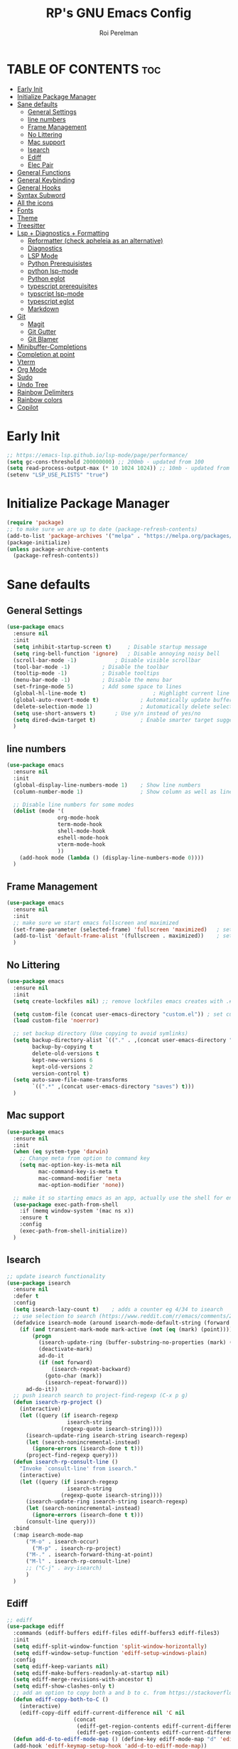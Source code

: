 #+TITLE: RP's GNU Emacs Config
#+AUTHOR: Roi Perelman
#+DESCRIPTION: RP's personal emacs config
#+PROPERTY: header-args:emacs-lisp :tangle yes
#+STARTUP: showeverything
#+OPTIONS: toc:2

* TABLE OF CONTENTS :toc:
- [[#early-init][Early Init]]
- [[#initialize-package-manager][Initialize Package Manager]]
- [[#sane-defaults][Sane defaults]]
  - [[#general-settings][General Settings]]
  - [[#line-numbers][line numbers]]
  - [[#frame-management][Frame Management]]
  - [[#no-littering][No Littering]]
  - [[#mac-support][Mac support]]
  - [[#isearch][Isearch]]
  - [[#ediff][Ediff]]
  - [[#elec-pair][Elec Pair]]
- [[#general-functions][General Functions]]
- [[#general-keybinding][General Keybinding]]
- [[#general-hooks][General Hooks]]
- [[#syntax-subword][Syntax Subword]]
- [[#all-the-icons][All the icons]]
- [[#fonts][Fonts]]
- [[#theme][Theme]]
- [[#treesitter][Treesitter]]
- [[#lsp--diagnostics--formatting][Lsp + Diagnostics + Formatting]]
  - [[#reformatter-check-apheleia-as-an-alternative][Reformatter (check apheleia as an alternative)]]
  - [[#diagnostics][Diagnostics]]
  - [[#lsp-mode][LSP Mode]]
  - [[#python-prerequisistes][Python Prerequisistes]]
  - [[#python-lsp-mode][python lsp-mode]]
  - [[#python-eglot][Python eglot]]
  - [[#typescript-prerequisites][typescript prerequisites]]
  - [[#typscript-lsp-mode][typscript lsp-mode]]
  - [[#typescript-eglot][typescript eglot]]
  - [[#markdown][Markdown]]
- [[#git][Git]]
  - [[#magit][Magit]]
  - [[#git-gutter][Git Gutter]]
  - [[#git-blamer][Git Blamer]]
- [[#minibuffer-completions][Minibuffer-Completions]]
- [[#completion-at-point][Completion at point]]
- [[#vterm][Vterm]]
- [[#org-mode][Org Mode]]
- [[#sudo][Sudo]]
- [[#undo-tree][Undo Tree]]
- [[#rainbow-delimiters][Rainbow Delimiters]]
- [[#rainbow-colors][Rainbow colors]]
- [[#copilot][Copilot]]

* Early Init

#+begin_src emacs-lisp :tangle early-init.el
;; https://emacs-lsp.github.io/lsp-mode/page/performance/
(setq gc-cons-threshold 200000000) ;; 200mb - updated from 100
(setq read-process-output-max (* 10 1024 1024)) ;; 10mb - updated from 1mb
(setenv "LSP_USE_PLISTS" "true")
#+end_src

* Initialize Package Manager

#+begin_src emacs-lisp
  (require 'package)
  ;; to make sure we are up to date (package-refresh-contents)
  (add-to-list 'package-archives '("melpa" . "https://melpa.org/packages/") t)
  (package-initialize)
  (unless package-archive-contents
    (package-refresh-contents))
#+end_src

* Sane defaults

** General Settings

#+begin_src emacs-lisp
  (use-package emacs
    :ensure nil
    :init
    (setq inhibit-startup-screen t)     ; Disable startup message
    (setq ring-bell-function 'ignore)	; Disable annoying noisy bell
    (scroll-bar-mode -1)			; Disable visible scrollbar
    (tool-bar-mode -1)			; Disable the toolbar
    (tooltip-mode -1)			; Disable tooltips
    (menu-bar-mode -1)			; Disable the menu bar
    (set-fringe-mode 5)			; Add some space to lines
    (global-hl-line-mode t)                     ; Highlight current line
    (global-auto-revert-mode t)             ; Automatically update buffers if file changes on disk
    (delete-selection-mode 1)               ; Automatically delete selected text without backspace
    (setq use-short-answers t)		; Use y/n instead of yes/no
    (setq dired-dwim-target t)              ; Enable smarter target suggestion in dired
    )
  #+end_src

** line numbers

#+begin_src emacs-lisp
  (use-package emacs
    :ensure nil
    :init
    (global-display-line-numbers-mode 1)	; Show line numbers
    (column-number-mode 1)                  ; Show column as well as line number in bottom line

    ;; Disable line numbers for some modes
    (dolist (mode '(
                  org-mode-hook
                  term-mode-hook
                  shell-mode-hook
                  eshell-mode-hook
                  vterm-mode-hook
                  ))
      (add-hook mode (lambda () (display-line-numbers-mode 0))))
    )
#+end_src

** Frame Management

#+begin_src emacs-lisp
  (use-package emacs
    :ensure nil
    :init
    ;; make sure we start emacs fullscreen and maximized
    (set-frame-parameter (selected-frame) 'fullscreen 'maximized)	; sets initial frame
    (add-to-list 'default-frame-alist '(fullscreen . maximized))    ; sets next frames
    )
#+end_src

** No Littering

#+begin_src emacs-lisp
    (use-package emacs
      :ensure nil
      :init
      (setq create-lockfiles nil) ;; remove lockfiles emacs creates with .#<name> next to the actual file.

      (setq custom-file (concat user-emacs-directory "custom.el")) ; set custom file - so things wont be added in this file
      (load custom-file 'noerror)

      ;; set backup directory (Use copying to avoid symlinks)
      (setq backup-directory-alist `(("." . ,(concat user-emacs-directory "backups")))
            backup-by-copying t
            delete-old-versions t
            kept-new-versions 6
            kept-old-versions 2
            version-control t)
      (setq auto-save-file-name-transforms
            `((".*" ,(concat user-emacs-directory "saves") t)))
      )
#+end_src

** Mac support

#+begin_src emacs-lisp
  (use-package emacs
    :ensure nil
    :init
    (when (eq system-type 'darwin)
      ;; Change meta from option to command key
      (setq mac-option-key-is-meta nil
            mac-command-key-is-meta t
            mac-command-modifier 'meta
            mac-option-modifier 'none))

    ;; make it so starting emacs as an app, actually use the shell for env variables
    (use-package exec-path-from-shell
      :if (memq window-system '(mac ns x))
      :ensure t
      :config
      (exec-path-from-shell-initialize))
    )
#+end_src

** Isearch

#+begin_src emacs-lisp
  ;; update isearch functionality
  (use-package isearch
    :ensure nil
    :defer t
    :config
    (setq isearch-lazy-count t)	   ; adds a counter eg 4/34 to isearch
    ;; use selection to search (https://www.reddit.com/r/emacs/comments/2amn1v/comment/cixq7zx/)
    (defadvice isearch-mode (around isearch-mode-default-string (forward &optional regexp op-fun recursive-edit word-p) activate)
      (if (and transient-mark-mode mark-active (not (eq (mark) (point))))
          (progn
            (isearch-update-ring (buffer-substring-no-properties (mark) (point)))
            (deactivate-mark)
            ad-do-it
            (if (not forward)
                (isearch-repeat-backward)
              (goto-char (mark))
              (isearch-repeat-forward)))
        ad-do-it))
    ;; push isearch search to project-find-regexp (C-x p g)
    (defun isearch-rp-project ()
      (interactive)
      (let ((query (if isearch-regexp
                     isearch-string
                   (regexp-quote isearch-string))))
        (isearch-update-ring isearch-string isearch-regexp)
        (let (search-nonincremental-instead)
          (ignore-errors (isearch-done t t)))
        (project-find-regexp query)))
    (defun isearch-rp-consult-line ()
      "Invoke `consult-line' from isearch."
      (interactive)
      (let ((query (if isearch-regexp
                     isearch-string
                   (regexp-quote isearch-string))))
        (isearch-update-ring isearch-string isearch-regexp)
        (let (search-nonincremental-instead)
          (ignore-errors (isearch-done t t)))
        (consult-line query)))
    :bind
    (:map isearch-mode-map
        ("M-o" . isearch-occur)
          ("M-p" . isearch-rp-project)
        ("M-." . isearch-forward-thing-at-point)
        ("M-l" . isearch-rp-consult-line)
        ;; ("C-j" . avy-isearch)
        )
    )
#+end_src

** Ediff

#+begin_src emacs-lisp
;; ediff
(use-package ediff
  :commands (ediff-buffers ediff-files ediff-buffers3 ediff-files3)
  :init
  (setq ediff-split-window-function 'split-window-horizontally)
  (setq ediff-window-setup-function 'ediff-setup-windows-plain)
  :config
  (setq ediff-keep-variants nil)
  (setq ediff-make-buffers-readonly-at-startup nil)
  (setq ediff-merge-revisions-with-ancestor t)
  (setq ediff-show-clashes-only t)
  ;; add an option to copy both a and b to c. from https://stackoverflow.com/a/29757750/864684
  (defun ediff-copy-both-to-C ()
    (interactive)
    (ediff-copy-diff ediff-current-difference nil 'C nil
                     (concat
                      (ediff-get-region-contents ediff-current-difference 'A ediff-control-buffer)
                      (ediff-get-region-contents ediff-current-difference 'B ediff-control-buffer))))
  (defun add-d-to-ediff-mode-map () (define-key ediff-mode-map "d" 'ediff-copy-both-to-C))
  (add-hook 'ediff-keymap-setup-hook 'add-d-to-ediff-mode-map))
;; (setq ediff-diff-options "")
;; (setq ediff-custom-diff-options "-u")
;; (setq ediff-window-setup-function 'ediff-setup-windows-plain)
;; (setq ediff-split-window-function 'split-window-vertically)
#+end_src
** Elec Pair

#+begin_src emacs-lisp
  (use-package elec-pair
    :ensure nil
    :config
    (electric-pair-mode 1))
#+end_src

* General Functions

#+begin_src emacs-lisp
(defun toggle-comment-on-line-or-region ()
  "Toggle comment on the current line or active region."
  (interactive)
  (if (use-region-p)
      (comment-or-uncomment-region (region-beginning) (region-end))
    (comment-or-uncomment-region (line-beginning-position) (line-end-position))))
#+end_src

* General Keybinding

#+begin_src emacs-lisp
  (use-package emacs
    :ensure nil
    :init
    ;; Set up keybindings for config workflow
    (global-set-key (kbd "<escape>") 'keyboard-escape-quit) ; Make esc work like C-g
    (global-set-key (kbd "M-o") 'other-window)              ; `C-x o' is a 2 step key binding. `M-o' is much easier.
    (global-set-key (kbd "C-;") 'toggle-comment-on-line)
    (global-set-key (kbd "M-k") 'kill-current-buffer)

    ;; zoom in and out
    (global-set-key (kbd "C-=") 'text-scale-increase)
    (global-set-key (kbd "C--") 'text-scale-decrease)
    (global-set-key (kbd "<C-wheel-up>") 'text-scale-increase)
    (global-set-key (kbd "<C-wheel-down>") 'text-scale-decrease)

    ;; config management
    (global-set-key (kbd "M-s M-r")
      (lambda () (interactive) (load-file "~/.config/emacs/init.el")))
    (global-set-key (kbd "M-s M-c")
      (lambda () (interactive) (find-file "~/.config/emacs/config.org")))
    )
#+end_src

* General Hooks

#+begin_src emacs-lisp
  (add-hook 'before-save-hook 'delete-trailing-whitespace) ; Delete whitespace just when a file is saved.
#+end_src

* Syntax Subword

make us go (or delete) forward and backwards better

#+begin_src emacs-lisp :tangle no
  (use-package syntax-subword
    :ensure t
    :config (global-syntax-subword-mode))
#+end_src


* All the icons

M-x all-the-icons-install-fonts

#+begin_src emacs-lisp
  (use-package all-the-icons :ensure t)
  (use-package all-the-icons-completion :ensure t)
  (use-package all-the-icons-dired :ensure t)
#+end_src

* Fonts
#+begin_src emacs-lisp
  (set-face-attribute 'default nil :family "JetBrains Mono" :height 180)
  ;; (set-face-attribute 'variable-pitch nil
  ;;                     :family "Jetbrains Mono"
  ;;                     :weight 'semi-bold
  ;;                     :height 160)
    ;; (set-face-attribute 'fixed-pitch nil
    ;;                :family "Jetbrains Mono"
    ;;                :weight 'normal
    ;;                :height 100)
    ;; (set-face-attribute 'default nil
    ;;                :family "Jetbrains Mono"
    ;;                :weight 'normal
    ;;                :height 110)
    ;; ;; (add-to-list 'default-frame-alist '(font . "JetBrains Mono 14"))
    ;; (set-face-attribute 'font-lock-comment-face nil :slant 'italic)
    ;; (set-face-attribute 'font-lock-function-name-face nil :slant 'italic)
    ;; (set-face-attribute 'font-lock-variable-name-face nil :slant 'italic)
    ;; (set-face-attribute 'font-lock-keyword-face nil :slant 'italic)
#+end_src

* Theme

#+begin_src emacs-lisp
  ;; to see colors M-x modus-themes-list-colors-current
  ;; to see original palette C-h f Modus-vivendi-palette
  ;; to see character info under the point - M-x describe-char
  (use-package modus-themes
    :ensure t
    :init
    (setq modus-themes-italic-constructs t)
    (setq modus-themes-bold-constructs t)
    (setq modus-themes-variable-pitch t)
    (setq modus-themes-mixed-fonts t)
    (setq modus-themes-prompts '(bold italic))
    ;; to override the palette
    (setq modus-vivendi-palette-overrides
        '(
          ;; (comment red-intense)
          ))
    :config (load-theme 'modus-vivendi))
#+end_src

* Treesitter

Use M-x treesit-install-language-grammer to install grammers manually in case of issues

#+begin_src emacs-lisp

  (use-package treesit
    :ensure nil
    ;; basically does for example
    ;; (add-to-list 'auto-mode-alist '("\\.ya?ml\\'" . yaml-ts-mode))
    :mode (("\\.tsx\\'" . tsx-ts-mode)
           ("\\.js\\'"  . typescript-ts-mode)
           ("\\.mjs\\'" . typescript-ts-mode)
           ("\\.mts\\'" . typescript-ts-mode)
           ("\\.cjs\\'" . typescript-ts-mode)
           ("\\.ts\\'"  . typescript-ts-mode)
           ("\\.jsx\\'" . tsx-ts-mode)
           ("\\.json\\'" .  json-ts-mode)
           ("\\.Dockerfile\\'" . dockerfile-ts-mode)
           ("\\.ya?ml\\'" . yaml-ts-mode)
  	 ;; BitBake files
           ("\\.bb\\'" . bash-ts-mode)
           ("\\.bbappend\\'" . bash-ts-mode)
           ("\\.bbclass\\'" . bash-ts-mode)
           ("\\.inc\\'" . bash-ts-mode))

    :config
    (setq treesit-font-lock-level 4)
    ;; add lsp sources to be downloaded
    (add-to-list 'treesit-language-source-alist '(python "https://github.com/tree-sitter/tree-sitter-python"))
    (add-to-list 'treesit-language-source-alist '(javascript "https://github.com/tree-sitter/tree-sitter-javascript" "master" "src"))
    (add-to-list 'treesit-language-source-alist '(typescript "https://github.com/tree-sitter/tree-sitter-typescript" "master" "typescript/src"))
    (add-to-list 'treesit-language-source-alist '(tsx "https://github.com/tree-sitter/tree-sitter-typescript" "master" "tsx/src"))
    (add-to-list 'treesit-language-source-alist '(html "https://github.com/tree-sitter/tree-sitter-html"))
    (add-to-list 'treesit-language-source-alist '(css "https://github.com/tree-sitter/tree-sitter-css"))
    (add-to-list 'treesit-language-source-alist '(elisp "https://github.com/Wilfred/tree-sitter-elisp"))
    (add-to-list 'treesit-language-source-alist '(bash "https://github.com/tree-sitter/tree-sitter-bash"))
    (add-to-list 'treesit-language-source-alist '(make "https://github.com/alemuller/tree-sitter-make"))
    (add-to-list 'treesit-language-source-alist '(dockerfile "https://github.com/camdencheek/tree-sitter-dockerfile" "main" "src"))
    (add-to-list 'treesit-language-source-alist '(json "https://github.com/tree-sitter/tree-sitter-json"))
    (add-to-list 'treesit-language-source-alist '(toml "https://github.com/tree-sitter/tree-sitter-toml"))
    (add-to-list 'treesit-language-source-alist '(yaml "https://github.com/ikatyang/tree-sitter-yaml"))
    (add-to-list 'treesit-language-source-alist '(c "https://github.com/tree-sitter/tree-sitter-c"))
    (add-to-list 'treesit-language-source-alist '(cpp "https://github.com/tree-sitter/tree-sitter-cpp"))
    (add-to-list 'treesit-language-source-alist '(cmake "https://github.com/uyha/tree-sitter-cmake"))
    ;; until treesit has markdown-ts-mode I can use this.
    ;; It still doesn't highlight code blocks
    (use-package markdown-ts-mode
      :ensure t
      :mode ("\\.md\\'" . markdown-ts-mode)
      :defer 't
      :config
      (add-to-list 'treesit-language-source-alist '(markdown "https://github.com/tree-sitter-grammars/tree-sitter-markdown" "split_parser" "tree-sitter-markdown/src"))
      (add-to-list 'treesit-language-source-alist '(markdown-inline "https://github.com/tree-sitter-grammars/tree-sitter-markdown" "split_parser" "tree-sitter-markdown-inline/src"))
      )
    (dolist (source treesit-language-source-alist)
      (unless (treesit-ready-p (car source))
        (treesit-install-language-grammar (car source))))

    ;; now make <lang>-mode use <lang>-ts-mode instead
    ;; files that would normally open in python-mode should open in python-ts-mode
    (add-to-list 'major-mode-remap-alist '(bash-mode . bash-ts-mode))
    (add-to-list 'major-mode-remap-alist '(sh-mode . bash-ts-mode))
    (add-to-list 'major-mode-remap-alist '(json-mode . json-ts-mode))
    (add-to-list 'major-mode-remap-alist '(python-mode . python-ts-mode))
    (add-to-list 'major-mode-remap-alist '(css-mode . css-ts-mode))
    (add-to-list 'major-mode-remap-alist '(c-mode . c-ts-mode))
    (add-to-list 'major-mode-remap-alist '(c++-mode . c++-ts-mode))
    )
#+end_src

* Lsp + Diagnostics + Formatting

** Reformatter (check apheleia as an alternative)

so each language can use reformatter to add formatting commands

#+begin_src emacs-lisp
  (use-package reformatter :ensure t)
#+end_src

** Diagnostics

#+begin_src emacs-lisp
(use-package flycheck
  :ensure t
  :hook (lsp-mode . flycheck-mode))
#+end_src

** LSP Mode
#+begin_src emacs-lisp
    (use-package lsp-mode
      :init
      (setq lsp-use-plists t)
      :ensure t
      :commands lsp
      :custom
      ;; (lsp-prefer-flymake t) ;; We prefer flymake if available
      (lsp-diagnostics-provider :flycheck)
      (lsp-enable-snippet nil) ;; Optional: disable snippets
      (lsp-completion-provider :none) ;; stop using company as #'completion-at-point
      (lsp-headerline-breadcrumb-enable nil)
      (lsp-log-io t)) ;; Debug: can set to t if you want to debug LSP issues

  ;;  (use-package lsp-completion
  ;;    :no-require
  ;;    :hook ((lsp-mode . lsp-completion-mode)))
#+end_src

** Python Prerequisistes

*** pyright language server

#+begin_src bash :tangle no
npm install -g pyright
#+end_src

*** ruff

#+begin_src bash :tangle no
pip3 install --user ruff
# and in mac I believe u need to add the following in case ruff is missing globally
sudo ln -s ~/Library/Python/3.9/bin/ruff /usr/local/bin/ruff
#+end_src

** python lsp-mode

#+begin_src emacs-lisp

    ;; Optional: lsp-ui for better UI (like sideline diagnostics)
  (use-package lsp-ui
      :ensure t
      :commands lsp-ui-mode)

  ;; Pyright LSP setup. Needs require 'lsp-pyright somewhere before loading lsp
  (use-package lsp-pyright
    :ensure t
    :after lsp-mode
    :custom
    (lsp-pyright-type-checking-mode "off") ;; or "basic" / "strict"
    (lsp-pyright-auto-import-completions t)
    (lsp-pyright-disable-organize-imports t))

  ;; Python major mode
  (use-package python-ts-mode
    :hook ((python-ts-mode . (lambda()
    			     (require 'lsp-pyright)
    			     ;; we need for another package as its already included in lsp-mode
    			     (require 'lsp-ruff)
    			     (lsp))))
    :mode (("\\.py\\'" . python-ts-mode)))

  ;; Pyvenv for managing Python virtualenvs
  (use-package pyvenv
    :ensure t
    :config
    (setq pyvenv-mode-line-indicator '(pyvenv-virtual-env-name ("[venv:" pyvenv-virtual-env-name "] ")))
    (pyvenv-mode 1)
    ;; Automatically restart LSP after activating new venv
    (add-hook 'pyvenv-post-activate-hooks (lambda () (when (bound-and-true-p lsp-mode) (lsp-restart-workspace)))))
#+end_src

** Python eglot

#+begin_src emacs-lisp :tangle no
  ;; add ruff linting with flymake
  ;; can add a hook anywhere (add-hook 'python-ts-mode-hook . (flymake-ruff-load))
  (use-package eglot
    :config
    ;; Set up workspace configuration for eglot (Pyright and Python-specific settings)
    ;; TODO: doesn't work for me. Need to setup pyrightconfig
    (setq-default eglot-workspace-configuration
                  `((:pyright . (:disableOrganizeImports t))
                    (:python . (:analysis (:typeCheckingMode  "off"))))))

  (use-package flymake-ruff :ensure t)

  ;; config is not called here
  (use-package python-ts-mode
    :hook (
    	 (python-ts-mode . eglot-ensure)
    	 (python-ts-mode . flymake-ruff-load)
    	 (eglot-managed-mode . (
    				lambda ()
    				(when (derived-mode-p 'python-mode 'python-ts-mode)
    				  (flymake-ruff-load)
    				  (flymake-start)))))
    :mode (("\\.py\\'" . python-ts-mode))
    :init
    (require 'reformatter)
    (defcustom ruff-command "ruff" "Ruff command to use for formatting." :type 'string :group 'ruff-format)
    (reformatter-define ruff-fix
      :program ruff-command
      :args (list "check" "--fix" "--stdin-filename" (or (buffer-file-name) input-file))
      :lighter " RuffFix"
      :group 'ruff-format)
    (reformatter-define ruff-isort
      :program ruff-command
      :args (list "check" "--select=I" "--fix" "--stdin-filename" (or (buffer-file-name) input-file))
      :lighter " RuffIsort"
      :group 'ruff-format)
    (reformatter-define ruff-format
      :program ruff-command
      :args (list "format" "--stdin-filename" (or (buffer-file-name) input-file))
      :lighter " RuffFmt"
      :group 'ruff-format)
    (defun ruff-fix-isort-format-buffer ()
      "Runs all ruff reformatters: ruff-fix, ruff-isort, and ruff-format."
      (interactive)
      (call-interactively 'ruff-fix-buffer)
      (call-interactively 'ruff-isort-buffer)
      (call-interactively 'ruff-format-buffer))
    )

  (use-package pyvenv
    :ensure t
    :config
    (setq pyvenv-mode-line-indicator '(pyvenv-virtual-env-name ("[venv:" pyvenv-virtual-env-name "] ")))
    (pyvenv-mode +1)
    ;; Automatically restart LSP after activating new venv
    (add-hook 'pyvenv-post-activate-hooks #'(lambda () (call-interactively #'eglot-reconnect))))
#+end_src

** typescript prerequisites

#+begin_src bash :tangle no
npm install -g typescript typscript-language-server
npm install -g vscode-langservers-extracted
#+end_src

** typscript lsp-mode

#+begin_src emacs-lisp
  (use-package lsp-eslint
    :demand t
    :after lsp-mode
    :init
    (setq lsp-diagnostics-provider :flycheck)
    (setq lsp-eslint-server-command '("vscode-eslint-language-server" "--stdio"))
    :config
    (require 'lsp-eslint))

  ;; Python major mode
  (use-package typescript-ts-mode
    :hook (((tsx-ts-mode typescript-ts-mode js-ts-mode) . lsp))
    :mode (("\\.tsx\\'" . tsx-ts-mode)
           ("\\.js\\'"  . typescript-ts-mode)
           ("\\.mjs\\'" . typescript-ts-mode)
           ("\\.mts\\'" . typescript-ts-mode)
           ("\\.cjs\\'" . typescript-ts-mode)
           ("\\.ts\\'"  . typescript-ts-mode)
           ("\\.jsx\\'" . tsx-ts-mode)))
#+end_src

** typescript eglot

#+begin_src emacs-lisp :tangle no
  ;; add eslint linting with flymake
  ;; can add a hook anywhere (add-hook 'typescript-ts-mode-hook . (flymake-eslint-enable))
  (use-package flymake-eslint
    :ensure t
    :config
    (setq flymake-eslint-prefer-json-diagnostics t)
    (setq flymake-eslint-executable "eslint_d"))

  (use-package typescript-ts-mode
    :hook (
    	 (typescript-ts-mode . eglot-ensure)
    	 (typescript-ts-mode . flymake-eslint-enable)
    	 (tsx-ts-mode . eglot-ensure)
    	 (tsx-ts-mode . flymake-eslint-enable)
    	 (eglot-managed-mode . (
    				lambda ()
    				(when (derived-mode-p 'typescript-ts-mode 'tsx-ts-mode)
    				  (flymake-eslint-enable)
    				  (flymake-start)))))
    :mode (
     ("\\.ts\\'" . typescript-ts-mode) ("\\.js\\'" . typescript-ts-mode)
     ("\\.tsx\\'" . tsx-ts-mode) ("\\.jsx\\'" . tsx-ts-mode))
    :config
    (require 'reformatter)
    (defcustom eslint-command "eslint_d" "ESLint command to use for formatting." :type 'string :group 'eslint-fix)
    (reformatter-define eslint-fix
      :program eslint-command
      :args (list "--fix-to-stdout" "--no-warn-ignored" "--stdin" "--stding-filename" (or (buffer-file-name) input file))
      :lighter " ESLintFix"
      :group 'eslint-fix))
#+end_src

** Markdown
#+begin_src emacs-lisp
(use-package markdown-mode
  :ensure t
  :commands (markdown-mode gfm-mode)
  :mode (("README\\.md\\'" . gfm-mode))
  :init (setq markdown-command "/usr/local/bin/multimarkdown"))
#+end_src

* Git

** Magit

#+begin_src emacs-lisp
  (use-package magit
    :ensure t
    :bind (
  	 ("C-x g" . magit-status)
  	 ("C-c g g" . magit-status)
  	 ("C-c g B" . magit-blame-addition)
  	 )
    )
#+end_src

** Git Gutter
#+begin_src emacs-lisp
  ;; adds gutter add, change, revert indication
  ;; adds hunk controls
  ;; 1. go to next prev hunk
  ;; 2. show hunk diff
  ;; 3. stage, revert hunk (no unstage hunk)
  (use-package git-gutter
    :ensure t
    :hook (prog-mode . git-gutter-mode)
    :bind (
  	 ("M-] h" . git-gutter:next-hunk)
  	 ("M-[ h" . git-gutter:previous-hunk)
  	 ("C-c h s" . git-gutter:stage-hunk)
  	 ("C-c h r" . git-gutter:revert-hunk)
  	 ("C-c h p" . git-gutter:popup-hunk)
  	 )
    :config
    (setq git-gutter:update-interval 0.05)
    (custom-set-variables
     '(git-gutter:window-width 1)
     '(git-gutter:modified-sign " ") ;; two space
     '(git-gutter:added-sign " ")    ;; multiple character is OK
     '(git-gutter:deleted-sign " "))
    )

  (use-package git-gutter-fringe
    :ensure t
    :config
    (fringe-helper-define 'git-gutter-fr:added '(center repeated) ".")
    (fringe-helper-define 'git-gutter-fr:modified '(center repeated) ".")
    (fringe-helper-define 'git-gutter-fr:deleted 'bottom ".")
    )
#+end_src

** Git Blamer

#+begin_src emacs-lisp

  ;; for git blame there is
  ;; 1. magit-blame-addition (fast and adds lines on buffer) (C-c g B)
  ;; 2. vc-annotate (creates a new buffer with git blame on each line (C-x v g)
  ;; 3. blamer-mode which is a git line blame
  (use-package blamer
    :ensure t
    :bind (("C-c g b" . blamer-mode))
    :config
    (setq blamer-idle-time 0.05)
    (setq blamer-author-formatter "%s ")
    (setq blamer-datetime-formatter "[%s]")
    (setq blamer-commit-formatter ": %s")
    (setq blamer-max-commit-message-length 100)
    (setq blamer-min-offset 70))
#+end_src

* Minibuffer-Completions

#+begin_src emacs-lisp
  ;; save minibuffer histories. Vertico uses to put recently selected options at the top.
  (savehist-mode 1)
  ;; save recently visited files. Consult uses it to put recent files options at the top.
  (recentf-mode 1)

  ;; Adds out-of-order pattern matching algorithm
  (use-package orderless
    :ensure t
    :config
    (setq completion-styles '(orderless basic)))

    ;; Minibuffer live ui
  (use-package vertico
    :ensure t
    :config
    (setq vertico-cycle t)
    (vertico-mode))

  ;; Adds item annotations
  (use-package marginalia
    :ensure t
    :after vertico
    :bind (:map minibuffer-local-map ("M-A" . marginalia-cycle))
    :init
    (marginalia-mode)
    :config
    (setq marginalia-align 'right))

  ;; Gives enhanced completion functions we need to bind
  ;; Gives previews for current item
  ;; binds M-s as opposed to native C-s C-r
  (use-package consult
    :ensure t
    :bind (
           ("M-s M-g" . consult-ripgrep)
           ("M-s M-G" . consult-grep)
           ("M-s M-f" . consult-fd)
           ("M-s M-F" . consult-find)
           ("M-s M-l" . consult-line)
           ("M-s M-b" . consult-buffer)
           ("M-s M-o" . consult-outline)
           ("M-s M-i" . consult-imenu)
           ("M-s M-t" . consult-theme)
           ("M-s M-m" . consult-mark)
           ("M-s M-h" . consult-info))
      :config
      ;; Use `consult-completion-in-region' if Vertico is enabled.
      ;; Otherwise use the default `completion--in-region' function.
      (setq completion-in-region-function
          (lambda (&rest args)
            (apply (if vertico-mode
                       #'consult-completion-in-region
                     #'completion--in-region)
                   args))))

  (use-package consult-project-extra
    :ensure t
    :after consult
    :config
    ;; Use consult-project-extra instead of project-find-file
    (define-key project-prefix-map (kbd "f") #'consult-project-extra-find))

;;  (setq project-switch-commands '((project-find-file "Find file")))

  ;; adds actions for current item
  (use-package embark
    :ensure t
    :bind (("C-." . embark-act)
           :map minibuffer-local-map
           ("C-c C-c" . embark-collect)
           ("C-c C-e" . embark-export)))

  ;; adds embark actions to consult functions
  (use-package embark-consult
    :ensure t
    :hook (embark-collect-mode . consult-preview-at-point-mode))

  ;; edit the results of a grep search  while inside a `grep-mode' buffer.
  ;; toggle editable mode, make changes, type C-c C-c to confirm | C-c C-k to abort.
  (use-package wgrep
    :ensure t
    :bind ( :map grep-mode-map
            ("e" . wgrep-change-to-wgrep-mode)
            ("C-x C-q" . wgrep-change-to-wgrep-mode)
            ("C-c C-c" . wgrep-finish-edit)))
#+end_src

* Completion at point

#+begin_src emacs-lisp :tangle no
    (use-package corfu
      :ensure t
      ;; Optional customizations
      :custom
      (corfu-cycle t)                 ; Allows cycling through candidates
      (corfu-auto t)                  ; Enable auto completion
      (corfu-auto-prefix 2)           ; Minimum length of prefix for completion
      (corfu-auto-delay 0)            ; No delay for completion
      (corfu-popupinfo-delay '(0.5 . 0.2))  ; Automatically update info popup after that numver of seconds
      (corfu-preview-current 'insert) ; insert previewed candidate
      (corfu-preselect 'prompt)
      (corfu-on-exact-match nil)      ; Don't auto expand tempel snippets
      ;; Optionally use TAB for cycling, default is `corfu-complete'.
      :bind (:map corfu-map
                  ("M-SPC"      . corfu-insert-separator)
                  ("TAB"        . corfu-next)
                  ([tab]        . corfu-next)
                  ("S-TAB"      . corfu-previous)
                  ([backtab]    . corfu-previous)
                  ("S-<return>" . corfu-insert)
                  ("RET"        . corfu-insert))

      :init
      (global-corfu-mode)
      (corfu-history-mode)
      (corfu-popupinfo-mode) ; Popup completion info
      :config
      (add-hook 'eshell-mode-hook
                (lambda () (setq-local corfu-quit-at-boundary t
                                       corfu-quit-no-match t
                                       corfu-auto nil)
                  (corfu-mode))
                nil
                t))
#+end_src

* Vterm

#+begin_src emacs-lisp
  (use-package vterm
    :ensure t
    :bind (:map vterm-mode-map
              ("C-c C-c" . vterm--self-insert)))
#+end_src
* Org Mode

#+begin_src emacs-lisp
    (use-package toc-org
      :ensure t
      :commands toc-org-enable
      :init (add-hook 'org-mode-hook 'toc-org-enable))
    (electric-indent-mode -1)
    (require 'org-tempo)

     (add-hook 'org-mode-hook 'org-indent-mode)
     (use-package org-bullets
       :ensure t
       :config
       (add-hook 'org-mode-hook (lambda () (org-bullets-mode 1)))
       )
#+end_src

* Sudo
#+begin_src emacs-lisp
  (use-package sudo-edit
    :ensure t
    :config
    (global-set-key (kbd "C-c f u") #'sudo-edit-find-file)
    (global-set-key (kbd "C-c f U") #'sudo-edit))
#+end_src

* Undo Tree

#+begin_src emacs-lisp
  (use-package undo-tree
    :ensure t
    :init
    (global-undo-tree-mode)
    :config
    (setq undo-tree-history-directory-alist `(("." . ,(concat user-emacs-directory "undo")))))
#+end_src

* Rainbow Delimiters

#+begin_src emacs-lisp
  ;; adds colors to delimiters
  (use-package rainbow-delimiters
    :ensure t
    :hook
    (prog-mode . rainbow-delimiters-mode)
    :config
    (rainbow-delimiters-mode 1))
#+end_src

* Rainbow colors

#+begin_src emacs-lisp

  ;; adds colors to color indications e.g #fff000
  (use-package rainbow-mode :ensure t)
#+end_src

* Copilot

#+begin_src emacs-lisp
  ;; M-x copilot-install-server
  ;; M-x copilot-login
  (use-package copilot
    :ensure nil
    :vc (:url "https://github.com/copilot-emacs/copilot.el" :branch "main")
    :init
    (use-package dash :ensure t)
    (use-package s :ensure t)
    (use-package editorconfig :ensure t)
    (use-package f :ensure t)
    :bind (:map copilot-completion-map
                ("<tab>" . copilot-accept-completion)
                ("TAB" . copilot-accept-completion))
    :hook (prog-mode . copilot-mode)
    :config
    (setq copilot-max-char -1)
    (add-to-list 'copilot-indentation-alist '(prog-mode 2))
    (add-to-list 'copilot-indentation-alist '(org-mode 2))
    (add-to-list 'copilot-indentation-alist '(text-mode 2))
    (add-to-list 'copilot-indentation-alist '(closure-mode 2))
    (add-to-list 'copilot-indentation-alist '(emacs-lisp-mode 2))
    )
#+end_src
